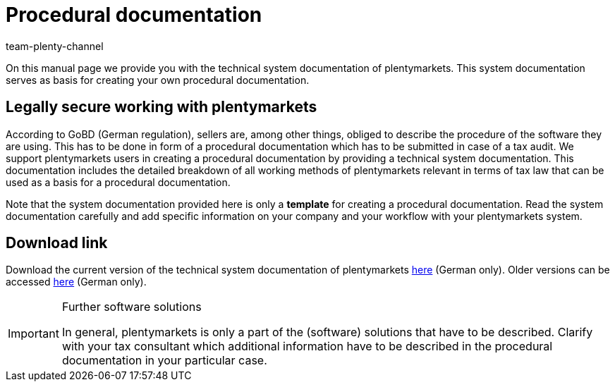 = Procedural documentation
:description: On this page you can download the technical system documentation of plentymarkets which serves plentymarkets users only as basis for creating their procedural documentation.
:keywords: GoBD, GOBD, gobd, legal, fiscal, tax law, system documentation, technical system documentation, procedural documentation, documentation, procedure, used software, legally compliant working, tax audit, procedure, way of working
:id: JMGHYFQ
:author: team-plenty-channel

On this manual page we provide you with the technical system documentation of plentymarkets. This system documentation serves as basis for creating your own procedural documentation.

== Legally secure working with plentymarkets

According to GoBD (German regulation), sellers are, among other things, obliged to describe the procedure of the software they are using. This has to be done in form of a procedural documentation which has to be submitted in case of a tax audit. We support plentymarkets users in creating a procedural documentation by providing a technical system documentation. This documentation includes the detailed breakdown of all working methods of plentymarkets relevant in terms of tax law that can be used as a basis for a procedural documentation.

Note that the system documentation provided here is only a *template* for creating a procedural documentation. Read the system documentation carefully and add specific information on your company and your workflow with your plentymarkets system.

== Download link

Download the current version of the technical system documentation of plentymarkets link:https://cdn02.plentymarkets.com/pmsbpnokwu6a/frontend/plentymarkets_Rechtliches/Verfahrensdokumentation_9.2.pdf[here^] (German only). Older versions can be accessed link:https://github.com/plentymarkets/template-procedure-document/releases[here^] (German only).

[IMPORTANT]
.Further software solutions
====
In general, plentymarkets is only a part of the (software) solutions that have to be described. Clarify with your tax consultant which additional information have to be described in the procedural documentation in your particular case.
====

